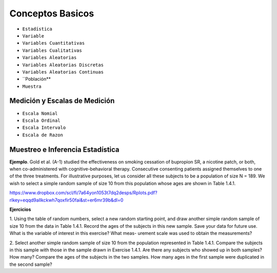 Conceptos Basicos
=================

- ``Estadística``

- ``Variable``

- ``Variables Cuantitativas``

- ``Variables Cualitativas``

- ``Variables Aleatorias``

- ``Variables Aleatorias Discretas``

- ``Variables Aleatorias Continuas``

- ``Población**

- ``Muestra``


Medición y Escalas de Medición
-----------------------------

- ``Escala Nomial``

- ``Escala Ordinal``

- ``Escala Intervalo``

- ``Escala de Razon``

Muestreo e Inferencia Estadística
---------------------------------

**Ejemplo**. Gold et al. (A-1) studied the effectiveness on smoking cessation of bupropion SR, 
a nicotine patch, or both, when co-administered with cognitive-behavioral therapy. Consecutive
consenting patients assigned themselves to one of the three treatments. For illustrative purposes, 
let us consider all these subjects to be a population of size N = 189. We wish to
select a simple random sample of size 10 from this population whose ages are shown in
Table 1.4.1.

 

https://www.dropbox.com/scl/fi/7a64yon1053t7dq2desps/Rplots.pdf?rlkey=eqqd9allkckwh7qoxfir50fai&st=er6mr39b&dl=0

.. image:: im01.png


**Ejercicios**

1. Using the table of random numbers, select a new random starting point, and draw another simple
random sample of size 10 from the data in Table 1.4.1. Record the ages of the subjects in this new
sample. Save your data for future use. What is the variable of interest in this exercise? What meas-
urement scale was used to obtain the measurements?

2. Select another simple random sample of size 10 from the population represented in Table 1.4.1.
Compare the subjects in this sample with those in the sample drawn in Exercise 1.4.1. Are there
any subjects who showed up in both samples? How many? Compare the ages of the subjects in
the two samples. How many ages in the first sample were duplicated in the second sample?


